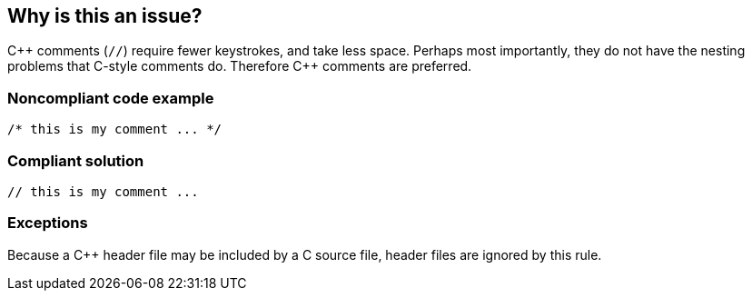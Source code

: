 == Why is this an issue?

{cpp} comments (``++//++``) require fewer keystrokes, and take less space. Perhaps most importantly, they do not have the nesting problems that C-style comments do. Therefore {cpp} comments are preferred.


=== Noncompliant code example

[source,cpp]
----
/* this is my comment ... */
----


=== Compliant solution

[source,cpp]
----
// this is my comment ... 
----


=== Exceptions

Because a {cpp} header file may be included by a C source file, header files are ignored by this rule.

ifdef::env-github,rspecator-view[]

'''
== Implementation Specification
(visible only on this page)

=== Message

Edit this comment to use the {cpp} format, i.e. "//"


endif::env-github,rspecator-view[]
